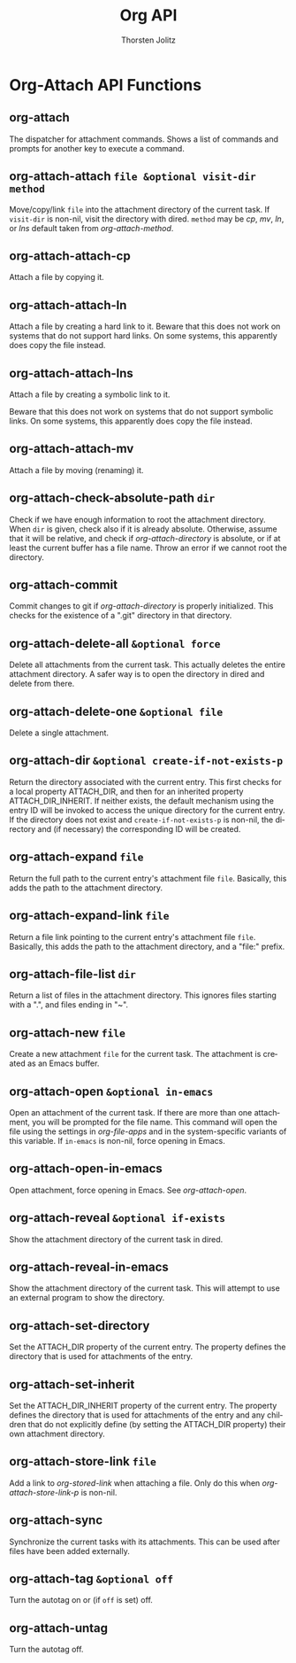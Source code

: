#+OPTIONS:    H:3 num:nil toc:2 \n:nil @:t ::t |:t ^:{} -:t f:t *:t TeX:t LaTeX:t skip:nil d:(HIDE) tags:not-in-toc
#+STARTUP:    align fold nodlcheck hidestars oddeven lognotestate hideblocks
#+SEQ_TODO:   TODO(t) INPROGRESS(i) WAITING(w@) | DONE(d) CANCELED(c@)
#+TAGS:       Write(w) Update(u) Fix(f) Check(c) noexport(n)
#+TITLE:      Org API
#+AUTHOR:     Thorsten Jolitz
#+EMAIL:      tjolitz [at] gmail [dot] com
#+LANGUAGE:   en
#+STYLE:      <style type="text/css">#outline-container-introduction{ clear:both; }</style>
#+LINK_UP:    index.html
#+LINK_HOME:  http://orgmode.org/worg/
#+EXPORT_EXCLUDE_TAGS: noexport


* Org-Attach API Functions

** org-attach  

The dispatcher for attachment commands.
Shows a list of commands and prompts for another key to execute a command.


** org-attach-attach =file &optional visit-dir method=

Move/copy/link =file= into the attachment directory of the current task.
If =visit-dir= is non-nil, visit the directory with dired.
=method= may be /cp/, /mv/, /ln/, or /lns/ default taken from
/org-attach-method/.


** org-attach-attach-cp  

Attach a file by copying it.


** org-attach-attach-ln  

Attach a file by creating a hard link to it.
Beware that this does not work on systems that do not support hard links.
On some systems, this apparently does copy the file instead.


** org-attach-attach-lns  

Attach a file by creating a symbolic link to it.

Beware that this does not work on systems that do not support symbolic links.
On some systems, this apparently does copy the file instead.


** org-attach-attach-mv  

Attach a file by moving (renaming) it.


** org-attach-check-absolute-path =dir=

Check if we have enough information to root the attachment directory.
When =dir= is given, check also if it is already absolute.  Otherwise,
assume that it will be relative, and check if /org-attach-directory/ is
absolute, or if at least the current buffer has a file name.
Throw an error if we cannot root the directory.


** org-attach-commit  

Commit changes to git if /org-attach-directory/ is properly initialized.
This checks for the existence of a ".git" directory in that directory.


** org-attach-delete-all =&optional force=

Delete all attachments from the current task.
This actually deletes the entire attachment directory.
A safer way is to open the directory in dired and delete from there.


** org-attach-delete-one =&optional file=

Delete a single attachment.


** org-attach-dir =&optional create-if-not-exists-p=

Return the directory associated with the current entry.
This first checks for a local property ATTACH_DIR, and then for an inherited
property ATTACH_DIR_INHERIT.  If neither exists, the default mechanism
using the entry ID will be invoked to access the unique directory for the
current entry.
If the directory does not exist and =create-if-not-exists-p= is non-nil,
the directory and (if necessary) the corresponding ID will be created.


** org-attach-expand =file=

Return the full path to the current entry's attachment file =file=.
Basically, this adds the path to the attachment directory.


** org-attach-expand-link =file=

Return a file link pointing to the current entry's attachment file =file=.
Basically, this adds the path to the attachment directory, and a "file:"
prefix.


** org-attach-file-list =dir=

Return a list of files in the attachment directory.
This ignores files starting with a ".", and files ending in "~".


** org-attach-new =file=

Create a new attachment =file= for the current task.
The attachment is created as an Emacs buffer.


** org-attach-open =&optional in-emacs=

Open an attachment of the current task.
If there are more than one attachment, you will be prompted for the file name.
This command will open the file using the settings in /org-file-apps/
and in the system-specific variants of this variable.
If =in-emacs= is non-nil, force opening in Emacs.


** org-attach-open-in-emacs  

Open attachment, force opening in Emacs.
See /org-attach-open/.


** org-attach-reveal =&optional if-exists=

Show the attachment directory of the current task in dired.


** org-attach-reveal-in-emacs  

Show the attachment directory of the current task.
This will attempt to use an external program to show the directory.


** org-attach-set-directory  

Set the ATTACH_DIR property of the current entry.
The property defines the directory that is used for attachments
of the entry.


** org-attach-set-inherit  

Set the ATTACH_DIR_INHERIT property of the current entry.
The property defines the directory that is used for attachments
of the entry and any children that do not explicitly define (by setting
the ATTACH_DIR property) their own attachment directory.


** org-attach-store-link =file=

Add a link to /org-stored-link/ when attaching a file.
Only do this when /org-attach-store-link-p/ is non-nil.


** org-attach-sync  

Synchronize the current tasks with its attachments.
This can be used after files have been added externally.


** org-attach-tag =&optional off=

Turn the autotag on or (if =off= is set) off.


** org-attach-untag  

Turn the autotag off.


